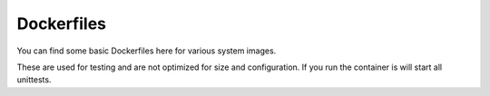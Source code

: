 Dockerfiles
===========

You can find some basic Dockerfiles here for various system images.

These are used for testing and are not optimized for size and configuration. If you run the container is will
start all unittests.
